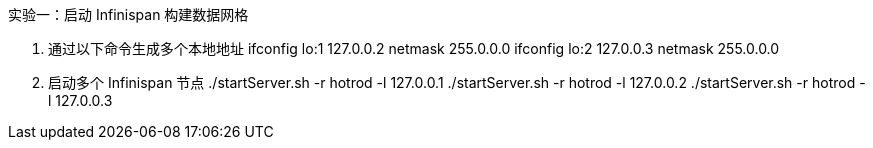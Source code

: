 实验一：启动 Infinispan 构建数据网格

1. 通过以下命令生成多个本地地址
   ifconfig lo:1 127.0.0.2 netmask 255.0.0.0
   ifconfig lo:2 127.0.0.3 netmask 255.0.0.0

2. 启动多个 Infinispan 节点
   ./startServer.sh -r hotrod -l 127.0.0.1
   ./startServer.sh -r hotrod -l 127.0.0.2
   ./startServer.sh -r hotrod -l 127.0.0.3


